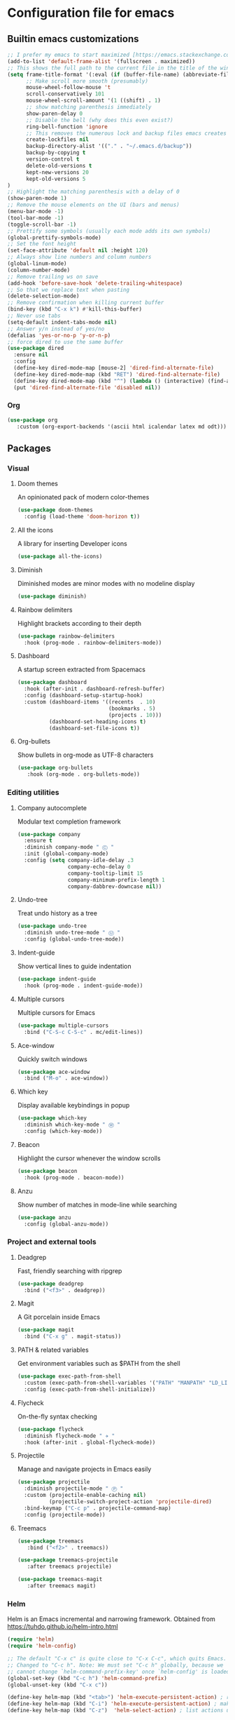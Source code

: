 * Configuration file for emacs
** Builtin emacs customizations
   #+BEGIN_SRC emacs-lisp
   ;; I prefer my emacs to start maximized [https://emacs.stackexchange.com/questions/2999/how-to-maximize-my-emacs-frame-on-start-up]
   (add-to-list 'default-frame-alist '(fullscreen . maximized))
   ;; This shows the full path to the current file in the title of the window
   (setq frame-title-format '(:eval (if (buffer-file-name) (abbreviate-file-name (buffer-file-name)) "%b")))
         ;; Make scroll more smooth (presumably)
         mouse-wheel-follow-mouse 't
         scroll-conservatively 101
         mouse-wheel-scroll-amount '(1 ((shift) . 1)
         ;; show matching parenthesis immediately
         show-paren-delay 0
         ;; Disable the bell (why does this even exist?)
         ring-bell-function 'ignore
         ;; This removes the numerous lock and backup files emacs creates
         create-lockfiles nil
         backup-directory-alist '(("." . "~/.emacs.d/backup"))
         backup-by-copying t
         version-control t
         delete-old-versions t
         kept-new-versions 20
         kept-old-versions 5
   )
   ;; Highlight the matching parenthesis with a delay of 0
   (show-paren-mode 1)
   ;; Remove the mouse elements on the UI (bars and menus)
   (menu-bar-mode -1)
   (tool-bar-mode -1)
   (toggle-scroll-bar -1)
   ;; Prettify some symbols (usually each mode adds its own symbols)
   (global-prettify-symbols-mode)
   ;; Set the font height
   (set-face-attribute 'default nil :height 120)
   ;; Always show line numbers and column numbers
   (global-linum-mode)
   (column-number-mode)
   ;; Remove trailing ws on save
   (add-hook 'before-save-hook 'delete-trailing-whitespace)
   ;; So that we replace text when pasting
   (delete-selection-mode)
   ;; Remove confirmation when killing current buffer
   (bind-key (kbd "C-x k") #'kill-this-buffer)
   ;; Never use tabs
   (setq-default indent-tabs-mode nil)
   ;; Answer y/n instead of yes/no
   (defalias 'yes-or-no-p 'y-or-n-p)
   ;; force dired to use the same buffer
   (use-package dired
     :ensure nil
     :config
     (define-key dired-mode-map [mouse-2] 'dired-find-alternate-file)
     (define-key dired-mode-map (kbd "RET") 'dired-find-alternate-file)
     (define-key dired-mode-map (kbd "^") (lambda () (interactive) (find-alternate-file "..")))
     (put 'dired-find-alternate-file 'disabled nil))
   #+END_SRC
*** Org
   #+begin_src emacs-lisp
   (use-package org
      :custom (org-export-backends '(ascii html icalendar latex md odt)))
   #+end_src
** Packages
*** Visual
**** Doom themes
     An opinionated pack of modern color-themes
     #+BEGIN_SRC emacs-lisp
     (use-package doom-themes
       :config (load-theme 'doom-horizon t))
     #+END_SRC
**** All the icons
     A library for inserting Developer icons
     #+BEGIN_SRC emacs-lisp
     (use-package all-the-icons)
     #+END_SRC
**** Diminish
     Diminished modes are minor modes with no modeline display
     #+BEGIN_SRC emacs-lisp
     (use-package diminish)
     #+END_SRC
**** Rainbow delimiters
     Highlight brackets according to their depth
     #+BEGIN_SRC emacs-lisp
     (use-package rainbow-delimiters
       :hook (prog-mode . rainbow-delimiters-mode))
     #+END_SRC
**** Dashboard
     A startup screen extracted from Spacemacs
     #+BEGIN_SRC emacs-lisp
     (use-package dashboard
       :hook (after-init . dashboard-refresh-buffer)
       :config (dashboard-setup-startup-hook)
       :custom (dashboard-items '((recents  . 10)
                                  (bookmarks . 5)
                                  (projects . 10)))
               (dashboard-set-heading-icons t)
               (dashboard-set-file-icons t))
     #+END_SRC
**** Org-bullets
     Show bullets in org-mode as UTF-8 characters
     #+BEGIN_SRC emacs-lisp
     (use-package org-bullets
        :hook (org-mode . org-bullets-mode))
     #+END_src
*** Editing utilities
**** Company autocomplete
     Modular text completion framework
     #+BEGIN_SRC emacs-lisp
     (use-package company
       :ensure t
       :diminish company-mode " Ⓒ "
       :init (global-company-mode)
       :config (setq company-idle-delay .3
                     company-echo-delay 0
                     company-tooltip-limit 15
                     company-minimum-prefix-length 1
                     company-dabbrev-downcase nil))
     #+END_SRC
**** Undo-tree
     Treat undo history as a tree
     #+BEGIN_SRC emacs-lisp
     (use-package undo-tree
       :diminish undo-tree-mode " Ⓤ "
       :config (global-undo-tree-mode))
     #+END_SRC
**** Indent-guide
     Show vertical lines to guide indentation
     #+BEGIN_SRC emacs-lisp
     (use-package indent-guide
       :hook (prog-mode . indent-guide-mode))
     #+END_SRC
**** Multiple cursors
     Multiple cursors for Emacs
     #+BEGIN_SRC emacs-lisp
     (use-package multiple-cursors
       :bind ("C-S-c C-S-c" . mc/edit-lines))
     #+END_SRC
**** Ace-window
     Quickly switch windows
     #+BEGIN_SRC emacs-lisp
     (use-package ace-window
       :bind ("M-o" . ace-window))
     #+END_SRC
**** Which key
     Display available keybindings in popup
     #+BEGIN_SRC emacs-lisp
     (use-package which-key
       :diminish which-key-mode " Ⓦ "
       :config (which-key-mode))
     #+END_SRC
**** Beacon
     Highlight the cursor whenever the window scrolls
       #+BEGIN_SRC emacs-lisp
       (use-package beacon
         :hook (prog-mode . beacon-mode))
       #+END_SRC
**** Anzu
     Show number of matches in mode-line while searching
     #+BEGIN_SRC emacs-lisp
     (use-package anzu
       :config (global-anzu-mode))
     #+END_SRC
*** Project and external tools
**** Deadgrep
     Fast, friendly searching with ripgrep
     #+BEGIN_SRC emacs-lisp
     (use-package deadgrep
       :bind ("<f3>" . deadgrep))
     #+END_SRC
**** Magit
     A Git porcelain inside Emacs
     #+BEGIN_SRC emacs-lisp
     (use-package magit
       :bind ("C-x g" . magit-status))
     #+END_SRC
**** PATH & related variables
     Get environment variables such as $PATH from the shell
     #+BEGIN_SRC emacs-lisp
     (use-package exec-path-from-shell
       :custom (exec-path-from-shell-variables '("PATH" "MANPATH" "LD_LIBRARY_PATH" "LIBRARY_PATH"))
       :config (exec-path-from-shell-initialize))
     #+END_SRC
**** Flycheck
     On-the-fly syntax checking
     #+BEGIN_SRC emacs-lisp
     (use-package flycheck
       :diminish flycheck-mode " ✈ "
       :hook (after-init . global-flycheck-mode))
     #+END_SRC
**** Projectile
     Manage and navigate projects in Emacs easily
     #+BEGIN_SRC emacs-lisp
     (use-package projectile
       :diminish projectile-mode " Ⓟ "
       :custom (projectile-enable-caching nil)
               (projectile-switch-project-action 'projectile-dired)
       :bind-keymap ("C-c p" . projectile-command-map)
       :config (projectile-mode))
     #+END_SRC
**** Treemacs
     #+BEGIN_SRC emacs-lisp
     (use-package treemacs
        :bind ("<f2>" . treemacs))

     (use-package treemacs-projectile
        :after treemacs projectile)

     (use-package treemacs-magit
        :after treemacs magit)
      #+END_SRC

*** Helm
    Helm is an Emacs incremental and narrowing framework. Obtained from https://tuhdo.github.io/helm-intro.html
    #+BEGIN_SRC emacs-lisp
    (require 'helm)
    (require 'helm-config)

    ;; The default "C-x c" is quite close to "C-x C-c", which quits Emacs.
    ;; Changed to "C-c h". Note: We must set "C-c h" globally, because we
    ;; cannot change `helm-command-prefix-key' once `helm-config' is loaded.
    (global-set-key (kbd "C-c h") 'helm-command-prefix)
    (global-unset-key (kbd "C-x c"))

    (define-key helm-map (kbd "<tab>") 'helm-execute-persistent-action) ; rebind tab to run persistent action
    (define-key helm-map (kbd "C-i") 'helm-execute-persistent-action) ; make TAB work in terminal
    (define-key helm-map (kbd "C-z")  'helm-select-action) ; list actions using C-z

    (setq helm-split-window-in-side-p           t ; open helm buffer inside current window, not occupy whole other window
          helm-move-to-line-cycle-in-source     t ; move to end or beginning of source when reaching top or bottom of source.
          helm-ff-search-library-in-sexp        t ; search for library in `require' and `declare-function' sexp.
          helm-scroll-amount                    8 ; scroll 8 lines other window using M-<next>/M-<prior>
          helm-ff-file-name-history-use-recentf t
          helm-echo-input-in-header-line t)

    (defun helm-hide-minibuffer-maybe ()
      "Hide minibuffer in Helm session if we use the header line as input field."
      (when (with-helm-buffer helm-echo-input-in-header-line)
        (let ((ov (make-overlay (point-min) (point-max) nil nil t)))
          (overlay-put ov 'window (selected-window))
          (overlay-put ov 'face
                       (let ((bg-color (face-background 'default nil)))
                         `(:background ,bg-color :foreground ,bg-color)))
          (setq-local cursor-type nil))))


    (add-hook 'helm-minibuffer-set-up-hook
              'helm-hide-minibuffer-maybe)

    (setq helm-autoresize-max-height 0)
    (setq helm-autoresize-min-height 20)
    (helm-autoresize-mode 1)

    (helm-mode 1)
    (require 'diminish)
    (diminish 'helm-mode " Ⓗ ")

    (global-set-key (kbd "M-x") 'helm-M-x)
    (setq helm-M-x-fuzzy-match t) ;; optional fuzzy matching for helm-M-x

    (global-set-key (kbd "M-y") 'helm-show-kill-ring)

    (global-set-key (kbd "C-x b") 'helm-mini)
    (setq helm-buffers-fuzzy-matching t
          helm-recentf-fuzzy-match    t)

    (global-set-key (kbd "C-x C-f") 'helm-find-files)
    #+END_SRC
** Programming
*** Rust
    #+BEGIN_SRC emacs-lisp
    (use-package rust-mode  ;;A major emacs mode for editing Rust source code
      :config
      (setq rust-rustfmt-bin "~/.rustup/toolchains/nightly-2019-11-13-x86_64-unknown-linux-gnu/bin/rustfmt")
      (setq rust-format-on-save t)
      (define-key rust-mode-map (kbd "TAB") #'company-indent-or-complete-common)
      (setq company-tooltip-align-annotations t)
      (add-hook 'rust-mode-hook #'flycheck-mode)
      (add-hook 'rust-mode-hook 'hs-minor-mode))

    (use-package flycheck-rust) ;; Flycheck: Rust additions and Cargo support
    (with-eval-after-load 'rust-mode
      (add-hook 'flycheck-mode-hook #'flycheck-rust-setup))

    (use-package racer  ;; Code completion, goto-definition and docs browsing for Rust via racer
        :diminish racer-mode " Ⓡ "
        :config
        (add-hook 'rust-mode-hook #'racer-mode)
        (add-hook 'racer-mode-hook #'eldoc-mode)
        (add-hook 'racer-mode-hook #'company-mode))

    (use-package cargo    ;; Emacs Minor Mode for Cargo, Rust's Package Manager
      :diminish cargo-mode " Ⓖ "
      :config
      (add-hook 'rust-mode-hook 'cargo-minor-mode)
      (setq cargo-process--command-build "build")
      (setq cargo-process--command-clippy "clippy --all")
      (setq cargo-process--command-fmt "+nightly fmt")
      (setq cargo-process--enable-rust-backtrace t))
    #+END_SRC
*** Haskell
    #+BEGIN_SRC emacs-lisp
    (use-package haskell-mode
      :bind ("<f3>" . haskell-compile)
      :custom (haskell-stylish-on-save nil) ;; Don't use stylish haskell
              (haskell-tags-on-save t)      ;; Update the TAGS file
              (haskell-font-lock-symbols t) ;; Beautify some symbols
              (haskell-compile-cabal-build-command "stack build") ;; Always use stack
              (haskell-compile-cabal-build-command-alt "stack clean --full"))
    #+END_SRC
*** Elm
    #+begin_src emacs-lisp
    (use-package elm-mode)
    #+end_src
*** LSP
    #+BEGIN_SRC emacs-lisp
    (use-package lsp-mode
      :commands lsp
      :hook ((rust-mode . lsp)
             (haskell-mode . lsp)
             (elm-mode . lsp)
             (lsp-mode . lsp-enable-which-key-integration))
      :custom (lsp-rust-server 'rust-analyzer)
              (lsp-keymap-prefix "C-x C-l")
              (lsp-enable-snippet nil))

    (setq company-minimum-prefix-length 1
          company-idle-delay 0.0)
    (setq gc-cons-threshold 100000000)
    (setq read-process-output-max (* 1024 1024))

    (use-package lsp-ui
      :hook (lsp-mode . lsp-ui-mode)
      :custom (lsp-ui-doc-header t)
              (lsp-ui-doc-include-signature t)
              (lsp-ui-doc-position 'top))

    (use-package lsp-treemacs
      :hook (lsp-mode . lsp-treemacs-sync-mode))
    #+END_SRC
